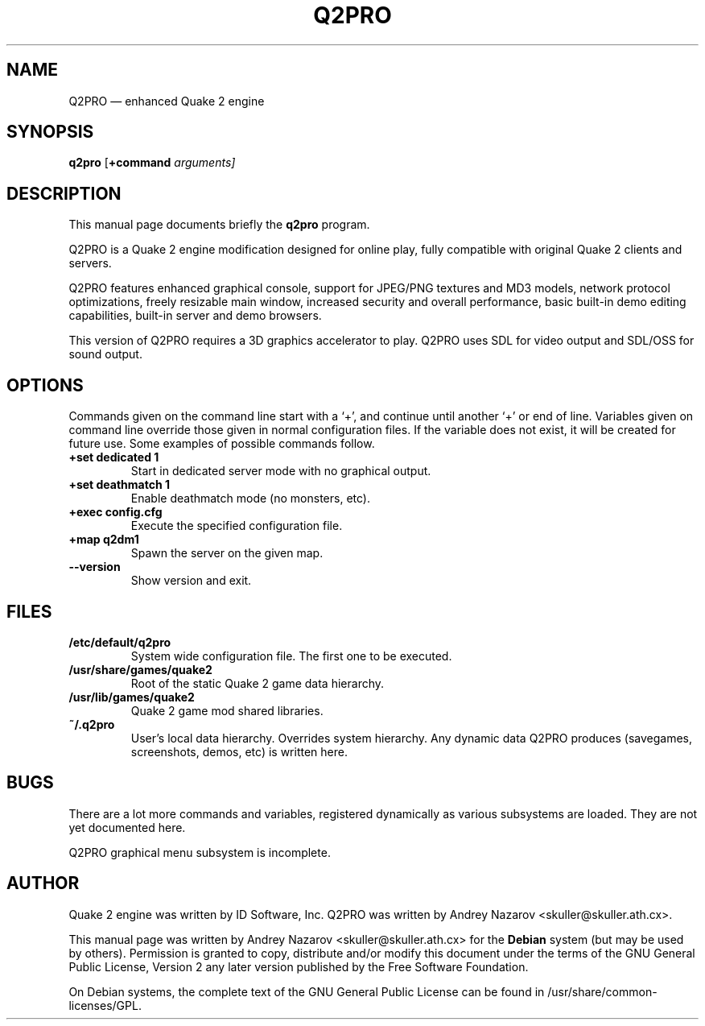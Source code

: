 .TH "Q2PRO" "6" 
.SH "NAME" 
Q2PRO \(em enhanced Quake 2 engine 
.SH "SYNOPSIS" 
.PP 
\fBq2pro\fR [\fB+command \fIarguments\fR\fP]  
.SH "DESCRIPTION" 
.PP 
This manual page documents briefly the \fBq2pro\fR program.
.PP 
Q2PRO is a Quake 2 engine modification designed for online play,
fully compatible with original Quake 2 clients and servers.
.PP
Q2PRO features enhanced graphical console, support for JPEG/PNG textures
and MD3 models, network protocol optimizations, freely resizable main window,
increased security and overall performance, basic built-in demo editing
capabilities, built-in server and demo browsers.
.PP
This version of Q2PRO requires a 3D graphics accelerator to play.
Q2PRO uses SDL for video output and SDL/OSS for sound output.
.SH "OPTIONS" 
.PP 
Commands given on the command line start with a `+', and continue until
another `+' or end of line. Variables given on command line override those
given in normal configuration files. If the variable does not exist,
it will be created for future use. Some examples of possible commands follow.
.IP "\fB+set dedicated 1\fP" 7
Start in dedicated server mode with no graphical output. 
.IP "\fB+set deathmatch 1\fP" 7
Enable deathmatch mode (no monsters, etc). 
.IP "\fB+exec config.cfg\fP" 7
Execute the specified configuration file. 
.IP "\fB+map q2dm1\fP" 7
Spawn the server on the given map. 
.IP "\fB\-\-version\fP" 7
Show version and exit. 
.SH "FILES" 
.PP
.IP "\fB/etc/default/q2pro\fP" 7
System wide configuration file. The first one to be executed.
.IP "\fB/usr/share/games/quake2\fP" 7
Root of the static Quake 2 game data hierarchy.
.IP "\fB/usr/lib/games/quake2\fP" 7
Quake 2 game mod shared libraries.
.IP "\fB~/.q2pro\fP" 7
User's local data hierarchy. Overrides system hierarchy.
Any dynamic data Q2PRO produces (savegames, screenshots, demos, etc)
is written here.

.SH "BUGS" 
.PP 
There are a lot more commands and variables, registered dynamically as
various subsystems are loaded. They are not yet documented here.
.PP 
Q2PRO graphical menu subsystem is incomplete.
.SH "AUTHOR" 
.PP 
Quake 2 engine was written by ID Software, Inc. 
Q2PRO was written by Andrey Nazarov <skuller@skuller.ath.cx>. 
.PP 
This manual page was written by Andrey Nazarov <skuller@skuller.ath.cx> for 
the \fBDebian\fP system (but may be used by others).  Permission is 
granted to copy, distribute and/or modify this document under 
the terms of the GNU General Public License, Version 2 any  
later version published by the Free Software Foundation. 
.PP 
On Debian systems, the complete text of the GNU General Public 
License can be found in /usr/share/common-licenses/GPL. 
 
